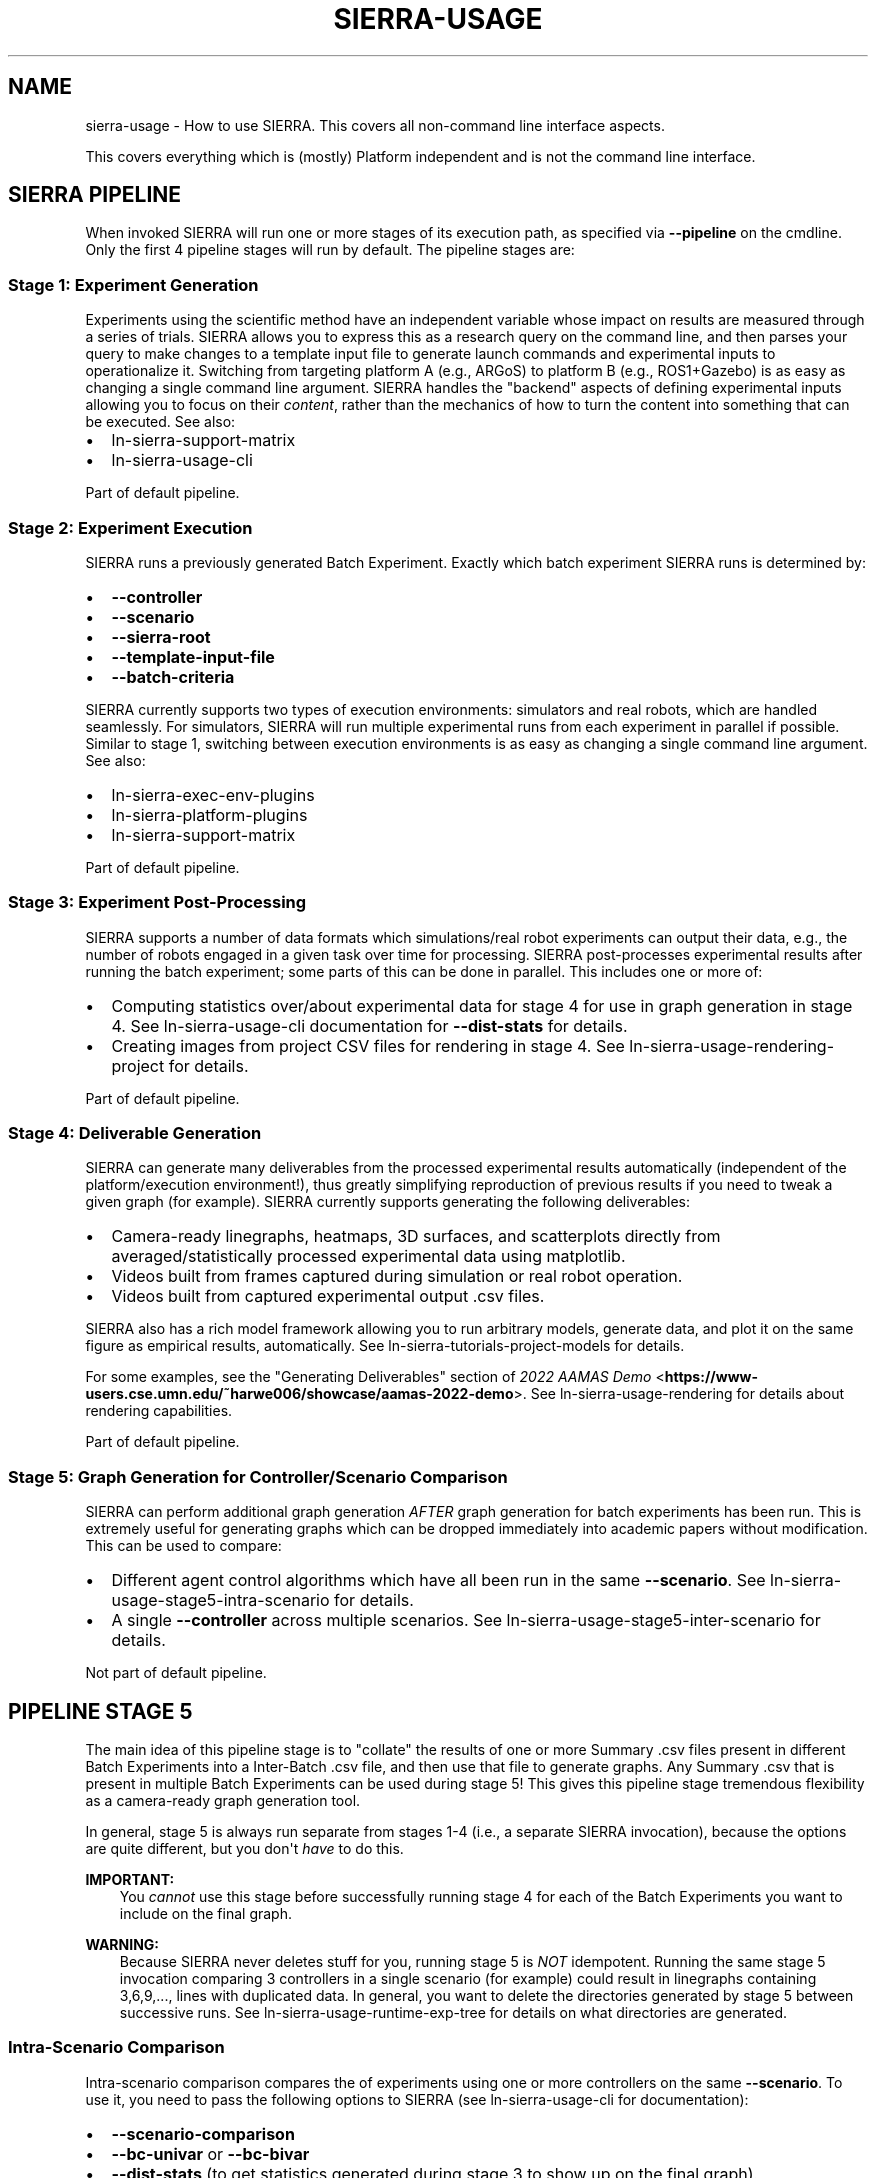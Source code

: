 .\" Man page generated from reStructuredText.
.
.TH "SIERRA-USAGE" "7" "Jun 08, 2023" "1.3.5" "SIERRA"
.SH NAME
sierra-usage \- How to use SIERRA. This covers all non-command line interface aspects.
.
.nr rst2man-indent-level 0
.
.de1 rstReportMargin
\\$1 \\n[an-margin]
level \\n[rst2man-indent-level]
level margin: \\n[rst2man-indent\\n[rst2man-indent-level]]
-
\\n[rst2man-indent0]
\\n[rst2man-indent1]
\\n[rst2man-indent2]
..
.de1 INDENT
.\" .rstReportMargin pre:
. RS \\$1
. nr rst2man-indent\\n[rst2man-indent-level] \\n[an-margin]
. nr rst2man-indent-level +1
.\" .rstReportMargin post:
..
.de UNINDENT
. RE
.\" indent \\n[an-margin]
.\" old: \\n[rst2man-indent\\n[rst2man-indent-level]]
.nr rst2man-indent-level -1
.\" new: \\n[rst2man-indent\\n[rst2man-indent-level]]
.in \\n[rst2man-indent\\n[rst2man-indent-level]]u
..
.sp
This covers everything which is (mostly) Platform independent and is not
the command line interface.
.SH SIERRA PIPELINE
.sp
When invoked SIERRA will run one or more stages of its execution path, as
specified via \fB\-\-pipeline\fP on the cmdline. Only the first 4 pipeline stages
will run by default. The pipeline stages are:
.SS Stage 1: Experiment Generation
.sp
Experiments using the scientific method have an independent variable whose
impact on results are measured through a series of trials. SIERRA allows you to
express this as a research query on the command line, and then parses your query
to make changes to a template input file to generate launch commands and
experimental inputs to operationalize it. Switching from targeting platform A
(e.g., ARGoS) to platform B (e.g., ROS1+Gazebo) is as easy as changing a single
command line argument. SIERRA handles the "backend" aspects of defining
experimental inputs allowing you to focus on their \fIcontent\fP, rather than the
mechanics of how to turn the content into something that can be executed. See
also:
.INDENT 0.0
.IP \(bu 2
ln\-sierra\-support\-matrix
.IP \(bu 2
ln\-sierra\-usage\-cli
.UNINDENT
.sp
Part of default pipeline.
.SS Stage 2: Experiment Execution
.sp
SIERRA runs a previously generated Batch Experiment\&. Exactly which batch
experiment SIERRA runs is determined by:
.INDENT 0.0
.IP \(bu 2
\fB\-\-controller\fP
.IP \(bu 2
\fB\-\-scenario\fP
.IP \(bu 2
\fB\-\-sierra\-root\fP
.IP \(bu 2
\fB\-\-template\-input\-file\fP
.IP \(bu 2
\fB\-\-batch\-criteria\fP
.UNINDENT
.sp
SIERRA currently supports two types of execution environments: simulators and
real robots, which are handled seamlessly. For simulators, SIERRA will run
multiple experimental runs from each experiment in parallel if possible. Similar
to stage 1, switching between execution environments is as easy as changing a
single command line argument. See also:
.INDENT 0.0
.IP \(bu 2
ln\-sierra\-exec\-env\-plugins
.IP \(bu 2
ln\-sierra\-platform\-plugins
.IP \(bu 2
ln\-sierra\-support\-matrix
.UNINDENT
.sp
Part of default pipeline.
.SS Stage 3: Experiment Post\-Processing
.sp
SIERRA supports a number of data formats which simulations/real robot
experiments can output their data, e.g., the number of robots engaged in a given
task over time for processing.  SIERRA post\-processes experimental results after
running the batch experiment; some parts of this can be done in parallel. This
includes one or more of:
.INDENT 0.0
.IP \(bu 2
Computing statistics over/about experimental data for stage 4 for use in graph
generation in stage 4. See ln\-sierra\-usage\-cli documentation for
\fB\-\-dist\-stats\fP for details.
.IP \(bu 2
Creating images from project CSV files for rendering in stage 4. See
ln\-sierra\-usage\-rendering\-project for details.
.UNINDENT
.sp
Part of default pipeline.
.SS Stage 4: Deliverable Generation
.sp
SIERRA can generate many deliverables from the processed experimental results
automatically (independent of the platform/execution environment!), thus greatly
simplifying reproduction of previous results if you need to tweak a given graph
(for example). SIERRA currently supports generating the following deliverables:
.INDENT 0.0
.IP \(bu 2
Camera\-ready linegraphs, heatmaps, 3D surfaces, and scatterplots directly from
averaged/statistically processed experimental data using matplotlib.
.IP \(bu 2
Videos built from frames captured during simulation or real robot operation.
.IP \(bu 2
Videos built from captured experimental output .csv files.
.UNINDENT
.sp
SIERRA also has a rich model framework allowing you to run arbitrary models,
generate data, and plot it on the same figure as empirical results,
automatically. See ln\-sierra\-tutorials\-project\-models for details.
.sp
For some examples, see the "Generating Deliverables" section of
\fI\%2022 AAMAS Demo\fP <\fBhttps://www-users.cse.umn.edu/~harwe006/showcase/aamas-2022-demo\fP>\&. See ln\-sierra\-usage\-rendering for details about
rendering capabilities.
.sp
Part of default pipeline.
.SS Stage 5: Graph Generation for Controller/Scenario Comparison
.sp
SIERRA can perform additional graph generation \fIAFTER\fP graph generation for
batch experiments has been run. This is extremely useful for generating graphs
which can be dropped immediately into academic papers without modification. This
can be used to compare:
.INDENT 0.0
.IP \(bu 2
Different agent control algorithms which have all been run in the same
\fB\-\-scenario\fP\&. See ln\-sierra\-usage\-stage5\-intra\-scenario for details.
.IP \(bu 2
A single \fB\-\-controller\fP across multiple scenarios. See
ln\-sierra\-usage\-stage5\-inter\-scenario for details.
.UNINDENT
.sp
Not part of default pipeline.
.SH PIPELINE STAGE 5
.sp
The main idea of this pipeline stage is to "collate" the results of one or more
Summary .csv files present in different Batch Experiments into a Inter\-Batch .csv file, and then use that file to
generate graphs. Any Summary .csv that is present in multiple
Batch Experiments can be used during stage 5!  This
gives this pipeline stage tremendous flexibility as a camera\-ready graph
generation tool.
.sp
In general, stage 5 is always run separate from stages 1\-4 (i.e., a separate
SIERRA invocation), because the options are quite different, but you don\(aqt
\fIhave\fP to do this.
.sp
\fBIMPORTANT:\fP
.INDENT 0.0
.INDENT 3.5
You \fIcannot\fP use this stage before successfully running stage 4
for each of the Batch Experiments you
want to include on the final graph.
.UNINDENT
.UNINDENT
.sp
\fBWARNING:\fP
.INDENT 0.0
.INDENT 3.5
Because SIERRA never deletes stuff for you, running stage 5 is
\fINOT\fP idempotent. Running the same stage 5 invocation comparing 3
controllers in a single scenario (for example) could result in
linegraphs containing 3,6,9,..., lines with duplicated data. In
general, you want to delete the directories generated by stage 5
between successive runs. See
ln\-sierra\-usage\-runtime\-exp\-tree for details on what
directories are generated.
.UNINDENT
.UNINDENT
.SS Intra\-Scenario Comparison
.sp
Intra\-scenario comparison compares the of experiments using one or more
controllers on the same \fB\-\-scenario\fP\&. To use it, you need to pass the
following options to SIERRA (see ln\-sierra\-usage\-cli for documentation):
.INDENT 0.0
.IP \(bu 2
\fB\-\-scenario\-comparison\fP
.IP \(bu 2
\fB\-\-bc\-univar\fP or \fB\-\-bc\-bivar\fP
.IP \(bu 2
\fB\-\-dist\-stats\fP (to get statistics generated during stage 3 to show up on the
final graph).
.UNINDENT
.sp
Other \fB\-\-plot\-*\fP options providing for fine\-grained control of the generated
graphs may also be of interest.
.sp
For YAML configuration, see
ln\-sierra\-tutorials\-project\-stage5\-config\-intra\&.
.SS Inter\-Scenario Comparison
.sp
Inter\-scenario comparison compares the same \fB\-\-controller\fP across multiple
\fB\-\-scenarios\fP\&. To use it, you need to pass the following options to SIERRA
when running stage 5 (see ln\-sierra\-usage\-cli for documentation):
.INDENT 0.0
.IP \(bu 2
\fB\-\-controller\-comparison\fP
.IP \(bu 2
\fB\-\-bc\-univar\fP or \fB\-\-bc\-bivar\fP
.IP \(bu 2
\fB\-\-dist\-stats\fP (to get statistics generated during stage 3 to show up on the
final graph).
.UNINDENT
.sp
Other \fB\-\-plot\-*\fP options providing for fine\-grained control of the generated
graphs may also be of interest.
.sp
For YAML configuration, see
ln\-sierra\-tutorials\-project\-stage5\-config\-inter\&.
.SH SIERRA RUNTIME DIRECTORY TREE
.sp
\fBIMPORTANT:\fP
.INDENT 0.0
.INDENT 3.5
SIERRA \fBNEVER\fP deletes directories for you.
.sp
Subsequent experiments using the same values for the following cmdline
arguments \fBWILL\fP result in the same calculated root directory for
experimental inputs and outputs, even if other parameters change (or if you
change the contents of the template input file):
.INDENT 0.0
.IP \(bu 2
\fB\-\-controller\fP
.IP \(bu 2
\fB\-\-scenario\fP
.IP \(bu 2
\fB\-\-sierra\-root\fP
.IP \(bu 2
\fB\-\-template\-input\-file\fP
.IP \(bu 2
\fB\-\-batch\-criteria\fP
.UNINDENT
.sp
SIERRA will abort stage {1,2} processing when this occurs in order to
preserve data integrity; this behavior can be overwridden with
\fB\-\-exp\-overwrite\fP, in which case the use assumes full responsibility for
ensuring the integrity of the experiment.
.sp
Always better to check the arguments before hitting ENTER. Measure twice, cut
once, as the saying goes.
.UNINDENT
.UNINDENT
.SS Default Pipeline Directory Tree (Stages 1\-4)
.sp
When SIERRA runs stages 1\-4, it creates a directory structure under whatever was
passed as \fB\-\-sierra\-root\fP\&. For the purposes of explanation, I will use the
following partial SIERRA option set to explain the experiment tree:
.INDENT 0.0
.INDENT 3.5
.sp
.nf
.ft C
\-\-sierra\-root=$HOME/exp\e
\-\-controller=CATEGORY.my_controller\e
\-\-scenario=SS.12x6\e
\-\-platform=platform.argos\e
\-\-batch\-criteria=population_size.Log8\e
\-\-n\-runs=4\e
\-\-template\-input\-file=~/my\-template.argos\e
\-\-project=fordyca
.ft P
.fi
.UNINDENT
.UNINDENT
.sp
This invocation will cause SIERRA to create the following directory structure as
it runs:
.INDENT 0.0
.IP \(bu 2
\fB$HOME/exp\fP \- This is the root of the directory structure (\fB\-\-sierra\-root\fP),
and is \fBNOT\fP deleted on subsequent runs.
.INDENT 2.0
.IP \(bu 2
\fBfordyca\fP \- Each project gets their own directory, so you can disambiguate
otherwise identical SIERRA invocations and don\(aqt overwrite the directories
for a previously used project on subsequent runs.
.INDENT 2.0
.IP \(bu 2
\fBCATEGORY.my_controller\fP \- Each controller gets their own directory in the
project root, which is \fBNOT\fP deleted on subsequent runs.
.INDENT 2.0
.IP \(bu 2
\fBmytemplate\-SS.12x6\fP \- The directory for the Batch Experiment
is named from a combination of the template input file used
(\fB\-\-template\-input\-file\fP) and the scenario (\fB\-\-scenario\fP).
.INDENT 2.0
.IP \(bu 2
\fBexp\-inputs\fP \- Root directory for Experimental
inputs; each experiment in the batch gets their own directory in here.
.INDENT 2.0
.IP \(bu 2
\fBexp0\fP \- Within the input directory for each experiment in the
batch (there are 4 such directories in this example), there will be
an input file for each Experimental Run in the experiment,
as well as a \fBcommands.txt\fP used by GNU parallel to run them all
in parallel. The leaf of the \fB\-\-template\-input\-file\fP, sans
extension, has the experimental run # appended to it
(e.g. \fBmy\-template_0.argos\fP is the input file for simulation 0).
.INDENT 2.0
.INDENT 3.5
.INDENT 0.0
.IP \(bu 2
\fBcommands.txt\fP
.IP \(bu 2
\fBmy\-template_0.argos\fP
.IP \(bu 2
\fBmy\-template_1.argos\fP
.IP \(bu 2
\fBmy\-template_2.argos\fP
.IP \(bu 2
\fBmy\-template_3.argos\fP
.UNINDENT
.UNINDENT
.UNINDENT
.IP \(bu 2
\fBexp1\fP
.INDENT 2.0
.IP \(bu 2
\fBmy\-template_0.argos\fP
.IP \(bu 2
\fBmy\-template_1.argos\fP
.IP \(bu 2
\fBmy\-template_2.argos\fP
.IP \(bu 2
\fBmy\-template_3.argos\fP
.UNINDENT
.IP \(bu 2
\fBexp2\fP
.INDENT 2.0
.IP \(bu 2
\fB\&...\fP
.UNINDENT
.UNINDENT
.IP \(bu 2
\fBexp\-outputs\fP \- Root directory for experimental outputs; each
experiment gets their own directory in here (just like for experiment
inputs). Directory name is controlled by the main YAML configuration.
.INDENT 2.0
.IP \(bu 2
\fBexp0\fP \- Within the output directory for each experiment in the
batch (there are 3 such directories in this example), there will be
a \fIdirectory\fP (rather than a file, as was the case for inputs) for
each experimental run\(aqs output, including metrics, grabbed frames,
etc., as configured in the XML input file.
.INDENT 2.0
.IP \(bu 2
\fBmy\-template_0_output\fP
.IP \(bu 2
\fBmy\-template_1_output\fP
.IP \(bu 2
\fBmy\-template_2_output\fP
.IP \(bu 2
\fBmy\-template_3_output\fP
.UNINDENT
.IP \(bu 2
\fBexp1\fP
.INDENT 2.0
.IP \(bu 2
\fBmy\-template_0_output\fP
.IP \(bu 2
\fBmy\-template_1_output\fP
.IP \(bu 2
\fBmy\-template_2_output\fP
.IP \(bu 2
\fBmy\-template_3_output\fP
.UNINDENT
.IP \(bu 2
\fBexp2\fP
.INDENT 2.0
.IP \(bu 2
\fB\&...\fP
.UNINDENT
.IP \(bu 2
\fBstatistics\fP \- Root directory for holding statistics calculated
during stage3 for use during stage4.
.INDENT 2.0
.IP \(bu 2
\fBexp0\fP \- Contains the results of statistics generation for exp0
(mean, stddev, etc., as configured).
.IP \(bu 2
\fBexp1\fP
.IP \(bu 2
\fBexp2\fP
.IP \(bu 2
\fB\&...\fP
.IP \(bu 2
\fBcollated\fP \- Contains Collated .csv files. During
stage4, SIERRA will draw specific columns from .csv files under
\fBstatistics\fP according to configuration, and collate them under
here for graph generation of \fIinter\fP\-experiment graphs.
.IP \(bu 2
\fBexec\fP \- Statistics about SIERRA runtime. Useful for capturing
runtime of specific experiments to better plan/schedule time on
HPC clusters.
.UNINDENT
.UNINDENT
.IP \(bu 2
\fBimagize\fP \- Root directory for holding imagized files (averaged run
outputs which have been converted to graphs) which can be patched
together in stage 4 to generated videos. Each experiment will get its
own directory under here, with unique sub\-directories for each
different type of Experimental Run data captured for
imagizing. See ln\-sierra\-usage\-rendering\-project for more details.
.IP \(bu 2
\fBvideos\fP \- Root directory for holding rendered videos generated
during stage 4 from either captured simulator frames for imagized
project files. Each experiment will get its own directory under here,
with See ln\-sierra\-usage\-rendering for more details.
.IP \(bu 2
\fBmodels\fP \- During stage4, the dataframes generated by all executed
models are stored under this directory. Each experiment in the batch
gets their own directory for \fIintra\fP\-experiment models.
.IP \(bu 2
\fBgraphs\fP \- During stage4, all generated graphs are output under this
directory. Each experiment in the batch gets their own directory for
\fIintra\fP\-experiment graphs.
.INDENT 2.0
.IP \(bu 2
\fBexp0\fP
.IP \(bu 2
\fBexp1\fP
.IP \(bu 2
\fBexp2\fP
.IP \(bu 2
\fBexp3\fP
.IP \(bu 2
\fBcollated\fP \- Graphs which are generated across experiments in the
batch from collated .csv data, rather than from the averaged results
within each experiment, are output here.
.UNINDENT
.UNINDENT
.UNINDENT
.UNINDENT
.UNINDENT
.UNINDENT
.SS Stage 5 Directory Tree
.sp
When SIERRA runs stage 5, stages 1\-4 must have already been successfully run,
and therefore the directory tree shown above will exist. For the purposes of
explanation, I will use the following partial SIERRA option sets to explain the
additions to the experiment tree for stage 5.
.sp
First, the experiment tree for \fIscenario comparison\fP:
.INDENT 0.0
.INDENT 3.5
.sp
.nf
.ft C
\-\-pipeline 5\e
\-\-scenario\-comparison\e
\-\-batch\-criteria population_size.Log8\e
\-\-scenarios\-list=RN.16x16x2,PL.16x16x2\e
\-\-sierra\-root=$HOME/exp"
.ft P
.fi
.UNINDENT
.UNINDENT
.sp
This invocation will cause SIERRA to create the following directory structure as
it runs:
.INDENT 0.0
.IP \(bu 2
\fB$HOME/exp\fP
.INDENT 2.0
.IP \(bu 2
\fBRN.16x16x2+PL.16x16x2\-sc\-graphs\fP
.sp
This is the directory holding the comparison graphs for all controllers
which were previously run on the scenarios \fBRN.16x16x2\fP and \fBPL.16x16x2\fP
(scenario names are arbitrary for the purposes of stage 5 and entirely
depend on the project). Inside this directory will be all graphs generated
according to the configuration specified in
ln\-sierra\-tutorials\-project\-stage5\-config\&.
.UNINDENT
.UNINDENT
.sp
Second, the experiment tree for \fIcontroller comparison\fP
.INDENT 0.0
.INDENT 3.5
.sp
.nf
.ft C
\-\-pipeline 5\e
\-\-controller\-comparison\e
\-\-batch\-criteria population_size.Log8\e
\-\-controllers\-list d0.CRW,d0.DPO\e
\-\-sierra\-root=$HOME/exp"
.ft P
.fi
.UNINDENT
.UNINDENT
.sp
This invocation will cause SIERRA to create the following directory structure as
it runs:
.INDENT 0.0
.IP \(bu 2
\fB$HOME/exp\fP
.INDENT 2.0
.IP \(bu 2
\fBd0.CRW+d0.DPO\-cc\-graphs\fP
.sp
This is the directory holding the comparison graphs for each scenario for
which \fBd0.CRW\fP and \fBd0.DPO\fP were run (scenarios are computed by
examining the directory tree for stages 1\-4). Controller names are arbitrary
for the purposes of stage 5 and entirely depend on the project). Inside this
directory will be all graphs generated according to the configuration
specified in ln\-sierra\-tutorials\-project\-stage5\-config\&.
.UNINDENT
.UNINDENT
.SH SIERRA SUBPROGRAMS
.sp
These are the shell programs which SIERRA \fImay\fP use internally when running,
depending on what you are doing.
.INDENT 0.0
.IP \(bu 2
\fBparallel\fP \- GNU parallel. Used during stage 2 when running
experiments (ARGoS, ROS1+Gazebo, ROS1+Robot platforms).
.IP \(bu 2
\fBffmpeg\fP \- Used during stage 3 if imagizing is run. See
ln\-sierra\-usage\-rendering\-platform\&.
.IP \(bu 2
\fBXvfb\fP \- Used during stage 1 when generating simulation inputs, and
during stage 2 when running experiments for the ARGoS
Platform\&. See also ln\-sierra\-usage\-rendering\-platform\&.
.IP \(bu 2
\fBparallel\-ssh\fP \- Used during stage 1 when generating experiments
experiments (ROS1+Robot platform).
.IP \(bu 2
\fBparallel\-rsync\fP \- Used during stage 1 when generating experiments
experiments (ROS1+Robot platform).
.UNINDENT
.SH ENVIRONMENT VARIABLES
.INDENT 0.0
.TP
.B SIERRA_PLUGIN_PATH
Used for locating plugins\&. The directory \fIcontaining\fP a
plugin directory outside the SIERRA source tree must be on
\fBSIERRA_PLUGIN_PATH\fP\&. Paths are added to \fBPYTHONPATH\fP as needed to load
plugins correctly. For example, if you have a different version of the
\fB\-\-storage\-medium\fP plugin you\(aqd like to use, and you have but the directory
containing the plugin in \fB$HOME/plugins\fP, then you need to add
\fB$HOME/plugins\fP to your \fBSIERRA_PLUGIN_PATH\fP to so that SIERRA will find
it. This variable is used in stages 1\-5.
.sp
Used for locating projects; all projects specifiable with
\fB\-\-project\fP are directories found within the directories on this path. For
example, if you have a project \fB$HOME/git/projects/myproject\fP, then
\fB$HOME/git\fP must be on \fBSIERRA_PLUGIN_PATH\fP in order for you to be able
to specify \fB\-\-project=myproject\fP\&. This variable is used in stages 1\-5.
.sp
You \fIcannot\fP just put the parent directory of your project on
\fI\%PYTHONPATH\fP because SIERRA uses this path for other things
internally (e.g., computing the paths to YAML config files).
.UNINDENT
.INDENT 0.0
.TP
.B PYTHONPATH
Used for locating projects per the usual python mechanisms.
.UNINDENT
.INDENT 0.0
.TP
.B ARGOS_PLUGIN_PATH
Must be set to contain the library directory where you installed/built ARGoS,
as well as the library directory for your project \fB\&.so\fP\&. Checked to be
non\-empty before running stage 2 for all \fB\-\-exec\-env\fP plugins. SIERRA does
\fInot\fP modify this variable, so it needs to be setup properly prior to
invoking SIERRA (i.e., the directory containing the Project \fB\&.so\fP
file needs to be on it). SIERRA can\(aqt know, in general, where the location of
the C++ code corresponding to the loaded Project is.
.UNINDENT
.INDENT 0.0
.TP
.B SIERRA_ARCH
Can be used to determine the names of executables launch in HPC environment,
so that in environments with multiple queues/sub\-clusters with different
architectures simulators can be compiled natively for each for maximum
performance. Can be any string. If defined, then instead of searching for the
\fBfoobar\fP executable for some platform on \fBPATH\fP, SIERRA will look for
\fBfoobar\-$SIERRA_ARCH\fP\&.
.sp
\fBIMPORTANT:\fP
.INDENT 7.0
.INDENT 3.5
Not all platforms use this variable\-\-see the docs for your
platform of interest.
.UNINDENT
.UNINDENT
.UNINDENT
.INDENT 0.0
.TP
.B SIERRA_NODEFILE
Points to a file suitable for passing to \fBparallel\fP via
\fB\-\-sshloginfile\fP\&. See \fBparallel\fP docs for general
content/formatting requirements.
.sp
Used by SIERRA to configure experiments during stage 1,2; if it is not
defined and \fB\-\-nodefile\fP is not passed SIERRA will throw an error.
.UNINDENT
.INDENT 0.0
.TP
.B PARALLEL
When running on some execution environments, such as \fBhpc.slurm,hpc.pbs\fP,
any and all environment variables needed by your Project should be
exported via the \fBPARALLEL\fP environment variable before invoking SIERRA,
because GNU parallel does not export the environment of the node it is
launched from to slave nodes (or even on the local machine). Something like:
.INDENT 7.0
.INDENT 3.5
.sp
.nf
.ft C
export PARALLEL="\-\-workdir . \e
\-\-env PATH \e
\-\-env LD_LIBRARY_PATH \e
\-\-env LOADEDMODULES \e
\-\-env _LMFILES_ \e
\-\-env MODULE_VERSION \e
\-\-env MODULEPATH \e
\-\-env MODULEVERSION_STACK
\-\-env MODULESHOME \e
\-\-env OMP_DYNAMICS \e
\-\-env OMP_MAX_ACTIVE_LEVELS \e
\-\-env OMP_NESTED \e
\-\-env OMP_NUM_THREADS \e
\-\-env OMP_SCHEDULE \e
\-\-env OMP_STACKSIZE \e
\-\-env OMP_THREAD_LIMIT \e
\-\-env OMP_WAIT_POLICY \e
\-\-env SIERRA_ARCH \e
\-\-env SIERRA_PLUGIN_PATH"
.ft P
.fi
.UNINDENT
.UNINDENT
.sp
Don\(aqt forget to include \fI\%ARGOS_PLUGIN_PATH\fP,
\fI\%ROS_PACKAGE_PATH\fP, etc., depending on your chosen Platform\&.
.UNINDENT
.INDENT 0.0
.TP
.B PARALLEL_SHELL
SIERRA sets up the Experiment execution environments by running one
or more shell commands in a subprocess (treated as a \fBshell\fP, which means
that \fBparallel\fP can\(aqt determine \fBSHELL\fP, and therefore defaults to
\fB/bin/sh\fP, which is not what users expect. SIERRA explicitly sets
\fBPARALLEL_SHELL\fP to the result of \fBshutil.which(\(aqbash\(aq)\fP in keeping with
the Principle Of Least Surprise.
.UNINDENT
.INDENT 0.0
.TP
.B ROS_PACKAGE_PATH
The list of directories which defines where ROS will search for
packages. SIERRA does \fInot\fP modify this variable, so it needs to be setup
properly prior to invoking SIERRA (i.e., sourcing the proper \fBsetup.bash\fP
script).
.UNINDENT
.SH CONFIGURABLE SIERRA VARIABLES
.sp
Non\-Batch Criteria variables which you can use to configure
simulations. All batch criteria are variables, but not all variables are batch
criteria.
.INDENT 0.0
.IP \(bu 2
\fI\%Experiment Setup\fP
.UNINDENT
.SS Experiment Setup
.sp
Configure Experiment time: length, controller cadence (Tick
duration/timestep), and how many datapoints to capture per Experimental
Run\&.
.SS Cmdline Syntax
.sp
\fBT{duration}[.K{ticks_per_sec}][.N{n_datapoints}\fP
.INDENT 0.0
.IP \(bu 2
\fBduration\fP \- Duration of timesteps in \fIseconds\fP (not timesteps).
.IP \(bu 2
\fBticks_per_sec\fP \- How many times each controller will be run per second.
.IP \(bu 2
\fBn_datapoints\fP \- # datapoints per Experimental Run to be captured;
the capture interval (if configurable) should be adjusted in
Project\-derived class from the platform "Experiment setup class"
(e.g., \fBsierra.plugins.platform.argos.variables.exp_setup.ExpSetup\fP for
ARGoS).
.UNINDENT
.SS Examples
.INDENT 0.0
.IP \(bu 2
\fBexp_setup.T1000\fP: Experimental run will be 1,000 seconds long and have
1,000*5=5,000 timesteps, with default (50) # datapoints.
.IP \(bu 2
\fBexp_setup.T2000.N100\fP: Experimental run will be 2,000 seconds long and have
2,000*5=10,000 timesteps, with 100 datapoints (1 every 20 seconds/100
timesteps).
.IP \(bu 2
\fBexp_setup.T10000.K10\fP: Experimental run will be 10,000 seconds long, and
have 10,000*10=100,000 timesteps with default (50) # datapoints.
.IP \(bu 2
\fBexp_setup.T10000.K10.N100\fP: Experimental run will be 10,000 seconds long,
and have 10,000*10=100,000 timesteps, with 100 datapoints (one every 100
seconds/1,000 timesteps).
.UNINDENT
.SH AUTHOR
John Harwell
.SH COPYRIGHT
2022, John Harwell
.\" Generated by docutils manpage writer.
.
